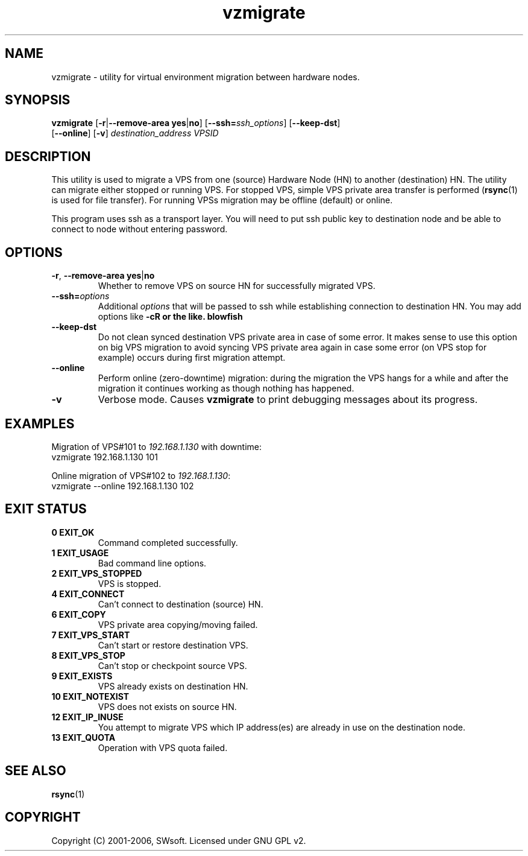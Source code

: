.TH vzmigrate 8 "April 2006" "OpenVZ" "Virtual Private Servers"

.SH NAME
vzmigrate - utility for virtual environment migration between hardware nodes.

.SH SYNOPSIS
.TP
\fBvzmigrate\fR [\fB-r\fR|\fB--remove-area\fR \fByes\fR|\fBno\fR] [\fB--ssh=\fIssh_options\fR] \
[\fB--keep-dst\fR] [\fB--online\fR] [\fB-v\fR] \fIdestination_address\fR \fIVPSID\fR

.SH DESCRIPTION
This utility is used to migrate a VPS from one (source) Hardware
Node (HN) to another (destination) HN. The utility can migrate either stopped or running
VPS. For stopped VPS, simple VPS private area transfer is performed
(\fBrsync\fR(1) is used for file transfer). For running VPSs 
migration may be offline (default) or online.

This program uses ssh as a transport layer. You will need to put ssh
public key to destination node and be able to connect to node without
entering password.

.SH OPTIONS
.TP
\fB-r\fR, \fB--remove-area\fR \fByes\fR|\fBno\fR
Whether to remove VPS on source HN for successfully migrated VPS.

.TP
\fB--ssh=\fIoptions\fR
Additional \fIoptions\fR that will be passed to ssh while establishing
connection to destination HN. You may add options like \fB-c blowfish\rR
or the like.

.TP
.B --keep-dst
Do not clean synced destination VPS private area in case of some
error. It makes sense to use this option on big VPS migration to avoid
syncing VPS private area again in case some error (on VPS stop for
example) occurs during first migration attempt.
 
.TP
.B --online
Perform online (zero-downtime) migration: during the migration the VPS
hangs for a while and after the migration it continues working as though nothing has
happened.

.TP
.B -v
Verbose mode. Causes \fBvzmigrate\fP to print debugging messages about its progress.

.SH EXAMPLES
Migration of VPS#101 to \fI192.168.1.130\fR with downtime:
.br
\f(CR	vzmigrate 192.168.1.130 101
\fR
.br

Online migration of VPS#102 to \fI192.168.1.130\fR:
.br
\f(CR	vzmigrate --online 192.168.1.130 102
\fR

.SH EXIT STATUS
.TP
.B 0 EXIT_OK
Command completed successfully.
.TP
.B 1 EXIT_USAGE
Bad command line options.
.TP
.B 2 EXIT_VPS_STOPPED
VPS is stopped.
.TP
.B 4 EXIT_CONNECT
Can't connect to destination (source) HN.
.TP
.B 6 EXIT_COPY
VPS private area copying/moving failed.
.TP
.B 7 EXIT_VPS_START
Can't start or restore destination VPS.
.TP
.B 8 EXIT_VPS_STOP
Can't stop or checkpoint source VPS.
.TP
.B 9 EXIT_EXISTS
VPS already exists on destination HN.
.TP
.B 10 EXIT_NOTEXIST
VPS does not exists on source HN.
.TP
.B 12 EXIT_IP_INUSE
You attempt to migrate VPS which IP address(es) are already in use
on the destination node. 
.TP
.B 13 EXIT_QUOTA
Operation with VPS quota failed.


.SH SEE ALSO
.BR rsync (1)

.SH COPYRIGHT
Copyright (C) 2001-2006, SWsoft. Licensed under GNU GPL v2.
